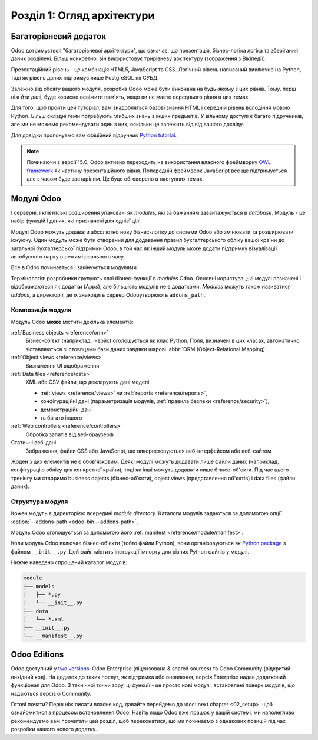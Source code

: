 .. _tutorials/getting_started/01_architecture:

================================
Розділ 1: Огляд архітектури
================================

Багаторівневий додаток
=====================

Odoo дотримується "багаторівневої архітектури", що означає, що презентація, бізнес-логіка
логіка та зберігання даних розділені. Більш конкретно, він використовує трирівневу архітектуру
(зображення з Вікіпедії):

.. image:: 01_architecture/three_tier.svg
    :align: center
    :alt: Three-tier architecture

Презентаційний рівень - це комбінація HTML5, JavaScript та CSS. Логічний рівень написаний виключно на 
Python, тоді як рівень даних підтримує лише PostgreSQL як СУБД.

Залежно від обсягу вашого модуля, розробка Odoo може бути виконана на будь-якому з цих рівнів.
Тому, перш ніж йти далі, буде корисно освіжити пам'ять, якщо ви не маєте середнього рівня в цих темах.

Для того, щоб пройти цей туторіал, вам знадобляться базові знання HTML і середній рівень володіння 
мовою Python. Більш складні теми потребують глибших знань з інших предметів. У вільному доступі є 
багато підручників, але ми не можемо рекомендувати один з них, оскільки це залежить від від вашого 
досвіду.

Для довідки пропонуємо вам офіційний підручник `Python tutorial`_.

.. note::
  Починаючи з версії 15.0, Odoo активно переходить на використання власного фреймворку `OWL
  framework <https://odoo.github.io/owl/>`_ як частину презентаційного рівня. Попередній 
  фреймворк JavaScript все ще підтримується але з часом буде застарілим. Це буде обговорено 
  в наступних темах.

Модулі Odoo
============

І серверні, і клієнтські розширення упаковані як *modules*, які за бажанням завантажуються в 
*database*. Модуль - це набір функцій і даних, які призначені для однієї цілі.

Модулі Odoo можуть додавати абсолютно нову бізнес-логіку до системи Odoo або змінювати та 
розширювати існуючу. Один модуль може бути створений для додавання правил бухгалтерського 
обліку вашої країни до загальної бухгалтерської підтримки Odoo, в той час як інший модуль 
може додати підтримку візуалізації автобусного парку в режимі реального часу.


Все в Odoo починається і закінчується модулями.

Термінологія: розробники групують свої бізнес-функції в *modules* Odoo. Основні користувацькі
модулі позначені і відображаються як додатки (*Apps*), але більшість модулів не є додатками. 
*Modules* можуть також називатися *addons*, а директорії, де їх знаходить сервер Odooутворюють 
``addons_path``.

Композиція модуля
-----------------------

Модуль Odoo **може** містити декілька елементів:

:ref:`Business objects <reference/orm>`
     Бізнес-об'єкт (наприклад, інвойс) оголошується як клас Python. Поля, визначені в цих класах, 
     автоматично зіставляються зі стовпцями бази даних завдяки шарові :abbr:`ORM (Object-Relational 
     Mapping)`.

:ref:`Object views <reference/views>`
    Визначення UI відображення

:ref:`Data files <reference/data>`
    XML або CSV файли, що декларують дані моделі:

    * :ref:`views <reference/views>` чи :ref:`reports <reference/reports>`,
    * конфігураційні дані (параметризація модулів, :ref:`правила безпеки <reference/security>`),
    * демонстраційні дані
    * та багато іншого

:ref:`Web controllers <reference/controllers>`
    Обробка запитів від веб-браузерів

Статичні веб-дані
    Зображення, файли CSS або JavaScript, що використовуються веб-інтерфейсом або веб-сайтом

Жоден з цих елементів не є обов'язковим. Деякі модулі можуть додавати лише файли даних (наприклад, 
конфігурацію обліку для конкретної країни), тоді як інші можуть додавати лише бізнес-об'єкти. Під 
час цього тренінгу ми створимо business objects (бізнес-об'єкти), object views (представлення об'єктів) 
і data files (файли даних).

Структура модуля
----------------
Кожен модуль є директорією всередині *module directory*. Каталоги модулів задаються за допомогою опції
:option:`--addons-path <odoo-bin --addons-path>`.

Модуль Odoo оголошується за допомогою його :ref:`manifest <reference/module/manifest>`.

Коли модуль Odoo включає бізнес-об'єкти (тобто файли Python), вони організовуються як
`Python package <https://docs.python.org/3/tutorial/modules.html#packages>`_
з файлом ``__init__.py``. Цей файл містить інструкції імпорту для різних Python файлів у модулі.

Нижче наведено спрощений каталог модулів:

.. code-block:: bash

    module
    ├── models
    │   ├── *.py
    │   └── __init__.py
    ├── data
    │   └── *.xml
    ├── __init__.py
    └── __manifest__.py

Odoo Editions
=============

Odoo доступний у `two versions`_: Odoo Enterprise (ліцензована & shared sources) та Odoo Community 
(відкритий вихідний код). На додаток до таких послуг, як підтримка або оновлення, версія Enterprise 
надає додатковий функціонал для Odoo. З технічної точки зору, ці функції - це просто нові модулі, 
встановлені поверх модулів, що надаються версією Community.

Готові почати? Перш ніж писати власне код, давайте перейдемо до :doc:`next chapter <02_setup>` щоб 
ознайомитися з процесом встановлення Odoo. Навіть якщо Odoo вже працює у вашій системі, ми наполегливо 
рекомендуємо вам прочитати цей розділ, щоб переконатися, що ми починаємо з однакових позицій під час 
розробки нашого нового додатку.

.. _multitier architecture:
    https://en.wikipedia.org/wiki/Multitier_architecture

.. _Python tutorial:
    https://docs.python.org/3.7/tutorial/

.. _two versions:
    https://www.odoo.com/page/editions
